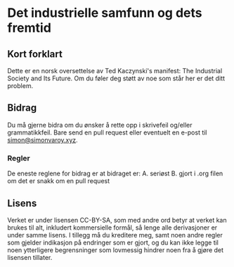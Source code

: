 * Det industrielle samfunn og dets fremtid
** Kort forklart
Dette er en norsk oversettelse av Ted Kaczynski's manifest: The
Industrial Society and Its Future. Om du føler deg støtt av noe som står
her er det ditt problem.

** Bidrag
Du må gjerne bidra om du ønsker å rette opp i skrivefeil og/eller
grammatikkfeil. Bare send en pull request eller eventuelt en e-post til
[[mailto:simon@simonvaroy.xyz][simon@simonvaroy.xyz]].
*** Regler
De eneste reglene for bidrag er at bidraget er:
A. seriøst
B. gjort i .org filen om det er snakk om en pull request

** Lisens
Verket er under lisensen CC-BY-SA, som med andre ord betyr at verket kan brukes
til alt, inkludert kommersielle formål, så lenge alle derivasjoner er under
samme lisens. I tillegg må du kreditere meg, samt noen andre regler som gjelder
indikasjon på endringer som er gjort, og du kan ikke legge til noen ytterligere
begrensninger som lovmessig hindrer noen fra å gjøre det lisensen tillater.

